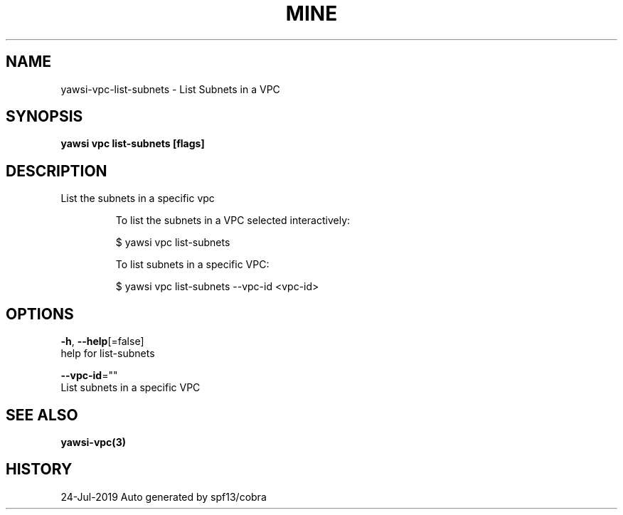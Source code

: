 .TH "MINE" "3" "Jul 2019" "Auto generated by spf13/cobra" "" 
.nh
.ad l


.SH NAME
.PP
yawsi\-vpc\-list\-subnets \- List Subnets in a VPC


.SH SYNOPSIS
.PP
\fByawsi vpc list\-subnets [flags]\fP


.SH DESCRIPTION
.PP
List the subnets in a specific vpc

.PP
.RS

.nf
To list the subnets in a VPC selected interactively:

    $ yawsi vpc list\-subnets

To list subnets in a specific VPC:

    $ yawsi vpc list\-subnets \-\-vpc\-id <vpc\-id>  

.fi
.RE


.SH OPTIONS
.PP
\fB\-h\fP, \fB\-\-help\fP[=false]
    help for list\-subnets

.PP
\fB\-\-vpc\-id\fP=""
    List subnets in a specific VPC


.SH SEE ALSO
.PP
\fByawsi\-vpc(3)\fP


.SH HISTORY
.PP
24\-Jul\-2019 Auto generated by spf13/cobra
